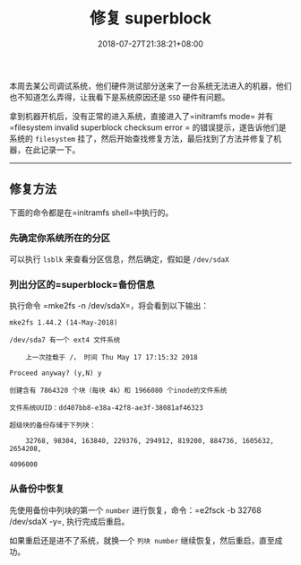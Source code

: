 #+HUGO_BASE_DIR: ../
#+HUGO_SECTION: post
#+SEQ_TODO: TODO NEXT DRAFT DONE
#+FILETAGS: post
#+OPTIONS:   *:t <:nil timestamp:nil toc:nil ^:{}
#+HUGO_AUTO_SET_LASTMOD: t
#+TITLE: 修复 superblock
#+DATE: 2018-07-27T21:38:21+08:00
#+HUGO_TAGS: superblock
#+HUGO_CATEGORIES: BLOG
#+HUGO_DRAFT: false

本周去某公司调试系统，他们硬件测试部分送来了一台系统无法进入的机器，他们也不知道怎么弄得，让我看下是系统原因还是 =SSD= 硬件有问题。

拿到机器开机后，没有正常的进入系统，直接进入了=initramfs mode= 并有=filesystem invalid superblock checksum error = 的错误提示，遂告诉他们是系统的 =filesystem= 挂了，然后开始查找修复方法，最后找到了方法并修复了机器，在此记录一下。

-----


** 修复方法

下面的命令都是在=initramfs shell=中执行的。

*** 先确定你系统所在的分区

可以执行 =lsblk= 来查看分区信息，然后确定，假如是 =/dev/sdaX=

*** 列出分区的=superblock=备份信息

执行命令 =mke2fs -n /dev/sdaX=，将会看到以下输出：

#+BEGIN_SRC shell
mke2fs 1.44.2 (14-May-2018)

/dev/sda7 有一个 ext4 文件系统

    上一次挂载于 /， 时间 Thu May 17 17:15:32 2018

Proceed anyway? (y,N) y

创建含有 7864320 个块（每块 4k）和 1966080 个inode的文件系统

文件系统UUID：dd407bb8-e38a-42f8-ae3f-38081af46323

超级块的备份存储于下列块：

    32768, 98304, 163840, 229376, 294912, 819200, 884736, 1605632, 2654208,

4096000
#+END_SRC

*** 从备份中恢复

先使用备份中列块的第一个 =number= 进行恢复，命令：=e2fsck -b 32768 /dev/sdaX -y=, 执行完成后重启。

如果重启还是进不了系统，就换一个 =列块 number= 继续恢复，然后重启，直至成功。

